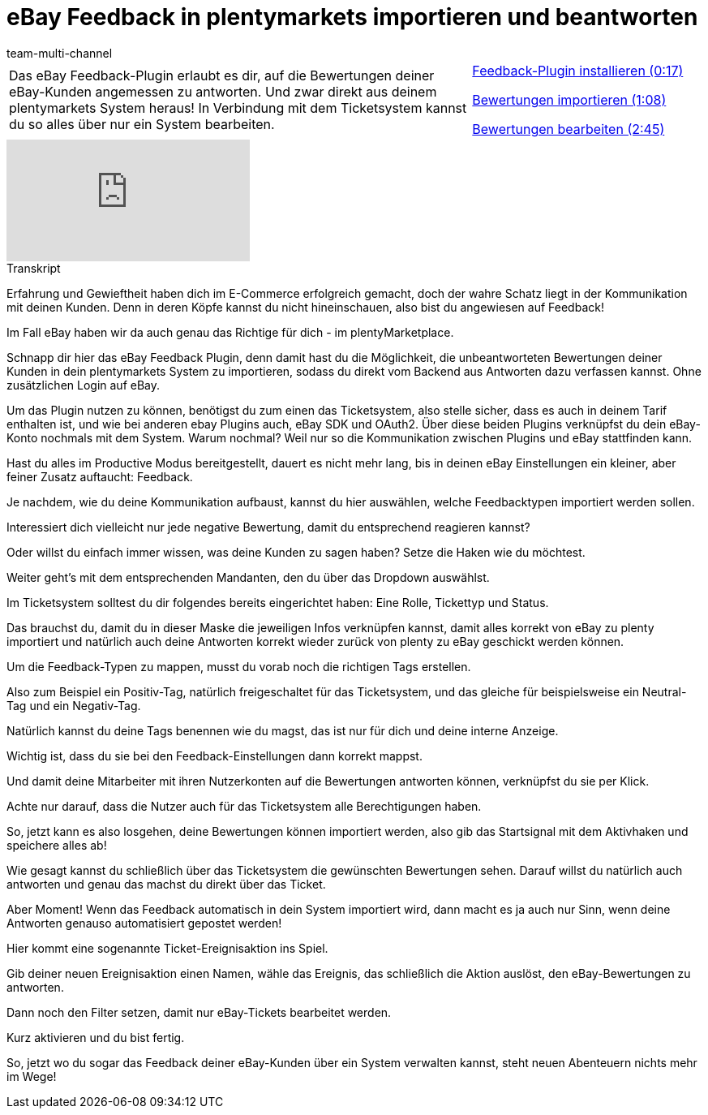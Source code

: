 = eBay Feedback in plentymarkets importieren und beantworten
:lang: de
:position: 10050
:url: videos/ebay/plugins/feedback
:id: SYGDEBV
:author: team-multi-channel

//tag::einleitung[]
[cols="2, 1" grid=none]
|===
|Das eBay Feedback-Plugin erlaubt es dir, auf die Bewertungen deiner eBay-Kunden angemessen zu antworten. Und zwar direkt aus deinem plentymarkets System heraus! In Verbindung mit dem Ticketsystem kannst du so alles über nur ein System bearbeiten.
|<<videos/ebay/plugins/feedback-plugin-installieren#video, Feedback-Plugin installieren (0:17)>>

<<videos/ebay/plugins/feedback-bewertungen-importieren#video, Bewertungen importieren (1:08)>>

<<videos/ebay/plugins/feedback-bewertungen-bearbeiten#video, Bewertungen bearbeiten (2:45)>>

|===
//end::einleitung[]

video::272965142[vimeo]

// tag::transkript[]
[.collapseBox]
.Transkript
--
Erfahrung und Gewieftheit haben dich im E-Commerce erfolgreich gemacht, doch der wahre Schatz liegt in der Kommunikation mit deinen Kunden. Denn in deren Köpfe kannst du nicht hineinschauen, also bist du angewiesen auf Feedback!

Im Fall eBay haben wir da auch genau das Richtige für dich - im plentyMarketplace.

Schnapp dir hier das eBay Feedback Plugin, denn damit hast du die Möglichkeit, die unbeantworteten Bewertungen deiner Kunden in dein plentymarkets System zu importieren, sodass du direkt vom Backend aus Antworten dazu verfassen kannst. Ohne zusätzlichen Login auf eBay.

Um das Plugin nutzen zu können, benötigst du zum einen das Ticketsystem, also stelle sicher, dass es auch in deinem Tarif enthalten ist, und wie bei anderen ebay Plugins auch, eBay SDK und OAuth2. Über diese beiden Plugins verknüpfst du dein eBay-Konto nochmals mit dem System. Warum nochmal? Weil nur so die Kommunikation zwischen Plugins und eBay stattfinden kann.

Hast du alles im Productive Modus bereitgestellt, dauert es nicht mehr lang, bis in deinen eBay Einstellungen ein kleiner, aber feiner Zusatz auftaucht: Feedback.

Je nachdem, wie du deine Kommunikation aufbaust, kannst du hier auswählen, welche Feedbacktypen importiert werden sollen.

Interessiert dich vielleicht nur jede negative Bewertung, damit du entsprechend reagieren kannst?

Oder willst du einfach immer wissen, was deine Kunden zu sagen haben? Setze die Haken wie du möchtest.

Weiter geht's mit dem entsprechenden Mandanten, den du über das Dropdown auswählst.

Im Ticketsystem solltest du dir folgendes bereits eingerichtet haben: Eine Rolle, Tickettyp und Status.

Das brauchst du, damit du in dieser Maske die jeweiligen Infos verknüpfen kannst, damit alles korrekt von eBay zu plenty importiert und natürlich auch deine Antworten korrekt wieder zurück von plenty zu eBay geschickt werden können.

Um die Feedback-Typen zu mappen, musst du vorab noch die richtigen Tags erstellen.

Also zum Beispiel ein Positiv-Tag, natürlich freigeschaltet für das Ticketsystem, und das gleiche für beispielsweise ein Neutral-Tag und ein Negativ-Tag.

Natürlich kannst du deine Tags benennen wie du magst, das ist nur für dich und deine interne Anzeige.

Wichtig ist, dass du sie bei den Feedback-Einstellungen dann korrekt mappst.

Und damit deine Mitarbeiter mit ihren Nutzerkonten auf die Bewertungen antworten können, verknüpfst du sie per Klick.

Achte nur darauf, dass die Nutzer auch für das Ticketsystem alle Berechtigungen haben.

So, jetzt kann es also losgehen, deine Bewertungen können importiert werden, also gib das Startsignal mit dem Aktivhaken und speichere alles ab!

Wie gesagt kannst du schließlich über das Ticketsystem die gewünschten Bewertungen sehen. Darauf willst du natürlich auch antworten und genau das machst du direkt über das Ticket.

Aber Moment! Wenn das Feedback automatisch in dein System importiert wird, dann macht es ja auch nur Sinn, wenn deine Antworten genauso automatisiert gepostet werden!

Hier kommt eine sogenannte Ticket-Ereignisaktion ins Spiel.

Gib deiner neuen Ereignisaktion einen Namen, wähle das Ereignis, das schließlich die Aktion auslöst, den eBay-Bewertungen zu antworten.

Dann noch den Filter setzen, damit nur eBay-Tickets bearbeitet werden.

Kurz aktivieren und du bist fertig.

So, jetzt wo du sogar das Feedback deiner eBay-Kunden über ein System verwalten kannst, steht neuen Abenteuern nichts mehr im Wege!
--
//end::transkript[]
